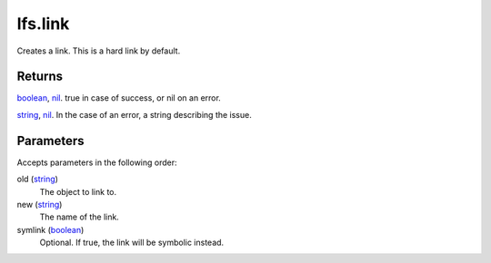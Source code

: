 lfs.link
====================================================================================================

Creates a link. This is a hard link by default.

Returns
----------------------------------------------------------------------------------------------------

`boolean`_, `nil`_. true in case of success, or nil on an error.

`string`_, `nil`_. In the case of an error, a string describing the issue.

Parameters
----------------------------------------------------------------------------------------------------

Accepts parameters in the following order:

old (`string`_)
    The object to link to.

new (`string`_)
    The name of the link.

symlink (`boolean`_)
    Optional. If true, the link will be symbolic instead.

.. _`boolean`: ../../../lua/type/boolean.html
.. _`nil`: ../../../lua/type/nil.html
.. _`string`: ../../../lua/type/string.html
